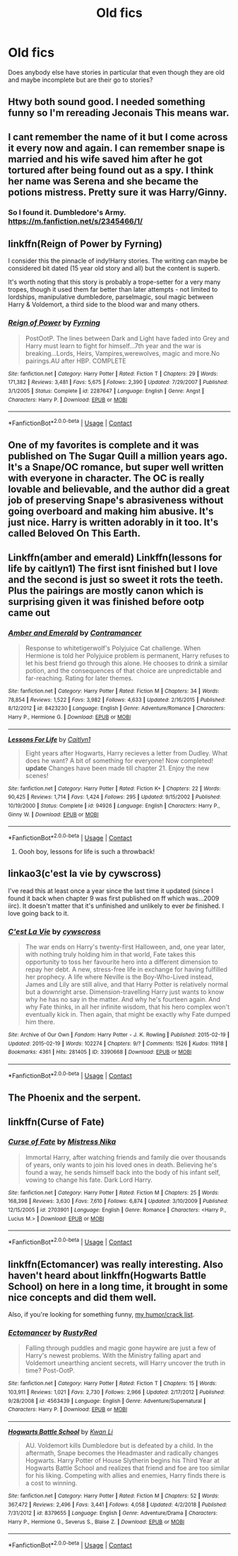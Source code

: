 #+TITLE: Old fics

* Old fics
:PROPERTIES:
:Author: chilby6
:Score: 16
:DateUnix: 1602805038.0
:DateShort: 2020-Oct-16
:FlairText: Discussion
:END:
Does anybody else have stories in particular that even though they are old and maybe incomplete but are their go to stories?


** Htwy both sound good. I needed something funny so I'm rereading Jeconais This means war.
:PROPERTIES:
:Author: chilby6
:Score: 3
:DateUnix: 1602807073.0
:DateShort: 2020-Oct-16
:END:


** I cant remember the name of it but I come across it every now and again. I can remember snape is married and his wife saved him after he got tortured after being found out as a spy. I think her name was Serena and she became the potions mistress. Pretty sure it was Harry/Ginny.
:PROPERTIES:
:Author: chilby6
:Score: 3
:DateUnix: 1602826865.0
:DateShort: 2020-Oct-16
:END:

*** So I found it. Dumbledore's Army. [[https://m.fanfiction.net/s/2345466/1/]]
:PROPERTIES:
:Author: chilby6
:Score: 2
:DateUnix: 1602827200.0
:DateShort: 2020-Oct-16
:END:


** linkffn(Reign of Power by Fyrning)

I consider this the pinnacle of indy!Harry stories. The writing can maybe be considered bit dated (15 year old story and all) but the content is superb.

It's worth noting that this story is probably a trope-setter for a very many tropes, though it used them far better than later attempts - not limited to lordships, manipulative dumbledore, parselmagic, soul magic between Harry & Voldemort, a third side to the blood war and many others.
:PROPERTIES:
:Author: T0lias
:Score: 2
:DateUnix: 1602813281.0
:DateShort: 2020-Oct-16
:END:

*** [[https://www.fanfiction.net/s/2287647/1/][*/Reign of Power/*]] by [[https://www.fanfiction.net/u/560192/Fyrning][/Fyrning/]]

#+begin_quote
  PostOotP. The lines between Dark and Light have faded into Grey and Harry must learn to fight for himself...7th year and the war is breaking...Lords, Heirs, Vampires,werewolves, magic and more.No pairings.AU after HBP. COMPLETE
#+end_quote

^{/Site/:} ^{fanfiction.net} ^{*|*} ^{/Category/:} ^{Harry} ^{Potter} ^{*|*} ^{/Rated/:} ^{Fiction} ^{T} ^{*|*} ^{/Chapters/:} ^{29} ^{*|*} ^{/Words/:} ^{171,382} ^{*|*} ^{/Reviews/:} ^{3,481} ^{*|*} ^{/Favs/:} ^{5,675} ^{*|*} ^{/Follows/:} ^{2,390} ^{*|*} ^{/Updated/:} ^{7/29/2007} ^{*|*} ^{/Published/:} ^{3/1/2005} ^{*|*} ^{/Status/:} ^{Complete} ^{*|*} ^{/id/:} ^{2287647} ^{*|*} ^{/Language/:} ^{English} ^{*|*} ^{/Genre/:} ^{Angst} ^{*|*} ^{/Characters/:} ^{Harry} ^{P.} ^{*|*} ^{/Download/:} ^{[[http://www.ff2ebook.com/old/ffn-bot/index.php?id=2287647&source=ff&filetype=epub][EPUB]]} ^{or} ^{[[http://www.ff2ebook.com/old/ffn-bot/index.php?id=2287647&source=ff&filetype=mobi][MOBI]]}

--------------

*FanfictionBot*^{2.0.0-beta} | [[https://github.com/FanfictionBot/reddit-ffn-bot/wiki/Usage][Usage]] | [[https://www.reddit.com/message/compose?to=tusing][Contact]]
:PROPERTIES:
:Author: FanfictionBot
:Score: 1
:DateUnix: 1602813307.0
:DateShort: 2020-Oct-16
:END:


** One of my favorites is complete and it was published on The Sugar Quill a million years ago. It's a Snape/OC romance, but super well written with everyone in character. The OC is really lovable and believable, and the author did a great job of preserving Snape's abrasiveness without going overboard and making him abusive. It's just nice. Harry is written adorably in it too. It's called Beloved On This Earth.
:PROPERTIES:
:Author: flippysquid
:Score: 2
:DateUnix: 1602826347.0
:DateShort: 2020-Oct-16
:END:


** Linkffn(amber and emerald) Linkffn(lessons for life by caitlyn1) The first isnt finished but I love and the second is just so sweet it rots the teeth. Plus the pairings are mostly canon which is surprising given it was finished before ootp came out
:PROPERTIES:
:Author: Aniki356
:Score: 1
:DateUnix: 1602806741.0
:DateShort: 2020-Oct-16
:END:

*** [[https://www.fanfiction.net/s/8423230/1/][*/Amber and Emerald/*]] by [[https://www.fanfiction.net/u/4109427/Contramancer][/Contramancer/]]

#+begin_quote
  Response to whitetigerwolf's Polyjuice Cat challenge. When Hermione is told her Polyjuice problem is permanent, Harry refuses to let his best friend go through this alone. He chooses to drink a similar potion, and the consequences of that choice are unpredictable and far-reaching. Rating for later themes.
#+end_quote

^{/Site/:} ^{fanfiction.net} ^{*|*} ^{/Category/:} ^{Harry} ^{Potter} ^{*|*} ^{/Rated/:} ^{Fiction} ^{M} ^{*|*} ^{/Chapters/:} ^{34} ^{*|*} ^{/Words/:} ^{78,854} ^{*|*} ^{/Reviews/:} ^{1,522} ^{*|*} ^{/Favs/:} ^{3,982} ^{*|*} ^{/Follows/:} ^{4,633} ^{*|*} ^{/Updated/:} ^{2/16/2015} ^{*|*} ^{/Published/:} ^{8/12/2012} ^{*|*} ^{/id/:} ^{8423230} ^{*|*} ^{/Language/:} ^{English} ^{*|*} ^{/Genre/:} ^{Adventure/Romance} ^{*|*} ^{/Characters/:} ^{Harry} ^{P.,} ^{Hermione} ^{G.} ^{*|*} ^{/Download/:} ^{[[http://www.ff2ebook.com/old/ffn-bot/index.php?id=8423230&source=ff&filetype=epub][EPUB]]} ^{or} ^{[[http://www.ff2ebook.com/old/ffn-bot/index.php?id=8423230&source=ff&filetype=mobi][MOBI]]}

--------------

[[https://www.fanfiction.net/s/94926/1/][*/Lessons For Life/*]] by [[https://www.fanfiction.net/u/22470/Caitlyn1][/Caitlyn1/]]

#+begin_quote
  Eight years after Hogwarts, Harry recieves a letter from Dudley. What does he want? A bit of something for everyone! Now completed! *update* Changes have been made till chapter 21. Enjoy the new scenes!
#+end_quote

^{/Site/:} ^{fanfiction.net} ^{*|*} ^{/Category/:} ^{Harry} ^{Potter} ^{*|*} ^{/Rated/:} ^{Fiction} ^{K+} ^{*|*} ^{/Chapters/:} ^{22} ^{*|*} ^{/Words/:} ^{90,425} ^{*|*} ^{/Reviews/:} ^{1,714} ^{*|*} ^{/Favs/:} ^{1,424} ^{*|*} ^{/Follows/:} ^{295} ^{*|*} ^{/Updated/:} ^{9/15/2002} ^{*|*} ^{/Published/:} ^{10/19/2000} ^{*|*} ^{/Status/:} ^{Complete} ^{*|*} ^{/id/:} ^{94926} ^{*|*} ^{/Language/:} ^{English} ^{*|*} ^{/Characters/:} ^{Harry} ^{P.,} ^{Ginny} ^{W.} ^{*|*} ^{/Download/:} ^{[[http://www.ff2ebook.com/old/ffn-bot/index.php?id=94926&source=ff&filetype=epub][EPUB]]} ^{or} ^{[[http://www.ff2ebook.com/old/ffn-bot/index.php?id=94926&source=ff&filetype=mobi][MOBI]]}

--------------

*FanfictionBot*^{2.0.0-beta} | [[https://github.com/FanfictionBot/reddit-ffn-bot/wiki/Usage][Usage]] | [[https://www.reddit.com/message/compose?to=tusing][Contact]]
:PROPERTIES:
:Author: FanfictionBot
:Score: 1
:DateUnix: 1602806775.0
:DateShort: 2020-Oct-16
:END:

**** Oooh boy, lessons for life is such a throwback!
:PROPERTIES:
:Author: SeaWeb5
:Score: 1
:DateUnix: 1602818731.0
:DateShort: 2020-Oct-16
:END:


** linkao3(c'est la vie by cywscross)

I've read this at least once a year since the last time it updated (since I found it back when chapter 9 was first published on ff which was...2009 iirc). It doesn't matter that it's unfinished and unlikely to ever /be/ finished. I love going back to it.
:PROPERTIES:
:Author: spn_willow
:Score: 1
:DateUnix: 1602821374.0
:DateShort: 2020-Oct-16
:END:

*** [[https://archiveofourown.org/works/3390668][*/C'est La Vie/*]] by [[https://www.archiveofourown.org/users/cywscross/pseuds/cywscross][/cywscross/]]

#+begin_quote
  The war ends on Harry's twenty-first Halloween, and, one year later, with nothing truly holding him in that world, Fate takes this opportunity to toss her favourite hero into a different dimension to repay her debt. A new, stress-free life in exchange for having fulfilled her prophecy. A life where Neville is the Boy-Who-Lived instead, James and Lily are still alive, and that Harry Potter is relatively normal but a downright arse. Dimension-travelling Harry just wants to know why he has no say in the matter. And why he's fourteen again. And why Fate thinks, in all her infinite wisdom, that his hero complex won't eventually kick in. Then again, that might be exactly why Fate dumped him there.
#+end_quote

^{/Site/:} ^{Archive} ^{of} ^{Our} ^{Own} ^{*|*} ^{/Fandom/:} ^{Harry} ^{Potter} ^{-} ^{J.} ^{K.} ^{Rowling} ^{*|*} ^{/Published/:} ^{2015-02-19} ^{*|*} ^{/Updated/:} ^{2015-02-19} ^{*|*} ^{/Words/:} ^{102274} ^{*|*} ^{/Chapters/:} ^{9/?} ^{*|*} ^{/Comments/:} ^{1526} ^{*|*} ^{/Kudos/:} ^{11918} ^{*|*} ^{/Bookmarks/:} ^{4361} ^{*|*} ^{/Hits/:} ^{281405} ^{*|*} ^{/ID/:} ^{3390668} ^{*|*} ^{/Download/:} ^{[[https://archiveofourown.org/downloads/3390668/Cest%20La%20Vie.epub?updated_at=1599908433][EPUB]]} ^{or} ^{[[https://archiveofourown.org/downloads/3390668/Cest%20La%20Vie.mobi?updated_at=1599908433][MOBI]]}

--------------

*FanfictionBot*^{2.0.0-beta} | [[https://github.com/FanfictionBot/reddit-ffn-bot/wiki/Usage][Usage]] | [[https://www.reddit.com/message/compose?to=tusing][Contact]]
:PROPERTIES:
:Author: FanfictionBot
:Score: 1
:DateUnix: 1602821398.0
:DateShort: 2020-Oct-16
:END:


** The Phoenix and the serpent.
:PROPERTIES:
:Author: otrovik
:Score: 1
:DateUnix: 1602826315.0
:DateShort: 2020-Oct-16
:END:


** linkffn(Curse of Fate)
:PROPERTIES:
:Author: OptimusRatchet
:Score: 1
:DateUnix: 1602828497.0
:DateShort: 2020-Oct-16
:END:

*** [[https://www.fanfiction.net/s/2703901/1/][*/Curse of Fate/*]] by [[https://www.fanfiction.net/u/392641/Mistress-Nika][/Mistress Nika/]]

#+begin_quote
  Immortal Harry, after watching friends and family die over thousands of years, only wants to join his loved ones in death. Believing he's found a way, he sends himself back into the body of his infant self, vowing to change his fate. Dark Lord Harry.
#+end_quote

^{/Site/:} ^{fanfiction.net} ^{*|*} ^{/Category/:} ^{Harry} ^{Potter} ^{*|*} ^{/Rated/:} ^{Fiction} ^{M} ^{*|*} ^{/Chapters/:} ^{25} ^{*|*} ^{/Words/:} ^{168,398} ^{*|*} ^{/Reviews/:} ^{3,630} ^{*|*} ^{/Favs/:} ^{7,610} ^{*|*} ^{/Follows/:} ^{6,874} ^{*|*} ^{/Updated/:} ^{3/10/2009} ^{*|*} ^{/Published/:} ^{12/15/2005} ^{*|*} ^{/id/:} ^{2703901} ^{*|*} ^{/Language/:} ^{English} ^{*|*} ^{/Genre/:} ^{Romance} ^{*|*} ^{/Characters/:} ^{<Harry} ^{P.,} ^{Lucius} ^{M.>} ^{*|*} ^{/Download/:} ^{[[http://www.ff2ebook.com/old/ffn-bot/index.php?id=2703901&source=ff&filetype=epub][EPUB]]} ^{or} ^{[[http://www.ff2ebook.com/old/ffn-bot/index.php?id=2703901&source=ff&filetype=mobi][MOBI]]}

--------------

*FanfictionBot*^{2.0.0-beta} | [[https://github.com/FanfictionBot/reddit-ffn-bot/wiki/Usage][Usage]] | [[https://www.reddit.com/message/compose?to=tusing][Contact]]
:PROPERTIES:
:Author: FanfictionBot
:Score: 1
:DateUnix: 1602828521.0
:DateShort: 2020-Oct-16
:END:


** linkffn(Ectomancer) was really interesting. Also haven't heard about linkffn(Hogwarts Battle School) on here in a long time, it brought in some nice concepts and did them well.

Also, if you're looking for something funny, [[https://www.reddit.com/r/HPfanfiction/comments/9om75k/Any_crack_fics_with_over_20k_words./e7v5gqt][my humor/crack list]].
:PROPERTIES:
:Author: A2i9
:Score: 1
:DateUnix: 1602852878.0
:DateShort: 2020-Oct-16
:END:

*** [[https://www.fanfiction.net/s/4563439/1/][*/Ectomancer/*]] by [[https://www.fanfiction.net/u/1548491/RustyRed][/RustyRed/]]

#+begin_quote
  Falling through puddles and magic gone haywire are just a few of Harry's newest problems. With the Ministry falling apart and Voldemort unearthing ancient secrets, will Harry uncover the truth in time? Post-OotP.
#+end_quote

^{/Site/:} ^{fanfiction.net} ^{*|*} ^{/Category/:} ^{Harry} ^{Potter} ^{*|*} ^{/Rated/:} ^{Fiction} ^{T} ^{*|*} ^{/Chapters/:} ^{15} ^{*|*} ^{/Words/:} ^{103,911} ^{*|*} ^{/Reviews/:} ^{1,021} ^{*|*} ^{/Favs/:} ^{2,730} ^{*|*} ^{/Follows/:} ^{2,966} ^{*|*} ^{/Updated/:} ^{2/17/2012} ^{*|*} ^{/Published/:} ^{9/28/2008} ^{*|*} ^{/id/:} ^{4563439} ^{*|*} ^{/Language/:} ^{English} ^{*|*} ^{/Genre/:} ^{Adventure/Supernatural} ^{*|*} ^{/Characters/:} ^{Harry} ^{P.} ^{*|*} ^{/Download/:} ^{[[http://www.ff2ebook.com/old/ffn-bot/index.php?id=4563439&source=ff&filetype=epub][EPUB]]} ^{or} ^{[[http://www.ff2ebook.com/old/ffn-bot/index.php?id=4563439&source=ff&filetype=mobi][MOBI]]}

--------------

[[https://www.fanfiction.net/s/8379655/1/][*/Hogwarts Battle School/*]] by [[https://www.fanfiction.net/u/1023780/Kwan-Li][/Kwan Li/]]

#+begin_quote
  AU. Voldemort kills Dumbledore but is defeated by a child. In the aftermath, Snape becomes the Headmaster and radically changes Hogwarts. Harry Potter of House Slytherin begins his Third Year at Hogwarts Battle School and realizes that friend and foe are too similar for his liking. Competing with allies and enemies, Harry finds there is a cost to winning.
#+end_quote

^{/Site/:} ^{fanfiction.net} ^{*|*} ^{/Category/:} ^{Harry} ^{Potter} ^{*|*} ^{/Rated/:} ^{Fiction} ^{M} ^{*|*} ^{/Chapters/:} ^{52} ^{*|*} ^{/Words/:} ^{367,472} ^{*|*} ^{/Reviews/:} ^{2,496} ^{*|*} ^{/Favs/:} ^{3,441} ^{*|*} ^{/Follows/:} ^{4,058} ^{*|*} ^{/Updated/:} ^{4/2/2018} ^{*|*} ^{/Published/:} ^{7/31/2012} ^{*|*} ^{/id/:} ^{8379655} ^{*|*} ^{/Language/:} ^{English} ^{*|*} ^{/Genre/:} ^{Adventure/Drama} ^{*|*} ^{/Characters/:} ^{Harry} ^{P.,} ^{Hermione} ^{G.,} ^{Severus} ^{S.,} ^{Blaise} ^{Z.} ^{*|*} ^{/Download/:} ^{[[http://www.ff2ebook.com/old/ffn-bot/index.php?id=8379655&source=ff&filetype=epub][EPUB]]} ^{or} ^{[[http://www.ff2ebook.com/old/ffn-bot/index.php?id=8379655&source=ff&filetype=mobi][MOBI]]}

--------------

*FanfictionBot*^{2.0.0-beta} | [[https://github.com/FanfictionBot/reddit-ffn-bot/wiki/Usage][Usage]] | [[https://www.reddit.com/message/compose?to=tusing][Contact]]
:PROPERTIES:
:Author: FanfictionBot
:Score: 1
:DateUnix: 1602852905.0
:DateShort: 2020-Oct-16
:END:
